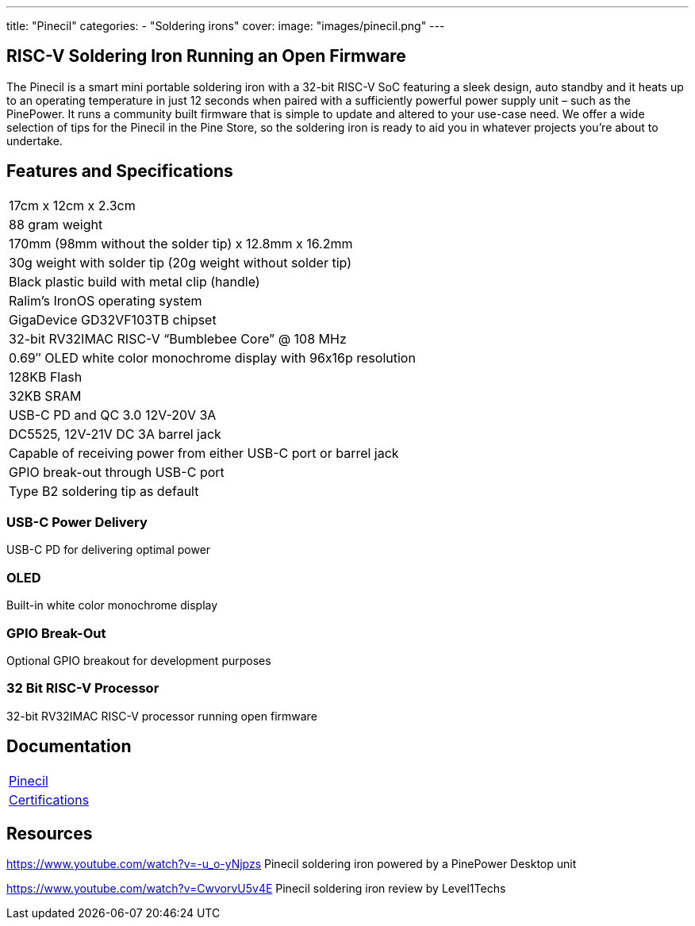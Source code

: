 ---
title: "Pinecil"
categories: 
  - "Soldering irons"
cover: 
  image: "images/pinecil.png"
---

== RISC-V Soldering Iron Running an Open Firmware

The Pinecil is a smart mini portable soldering iron with a 32-bit RISC-V SoC featuring a sleek design, auto standby and it heats up to an operating temperature in just 12 seconds when paired with a sufficiently powerful power supply unit – such as the PinePower. It runs a community built firmware that is simple to update and altered to your use-case need. We offer a wide selection of tips for the Pinecil in the Pine Store, so the soldering iron is ready to aid you in whatever projects you’re about to undertake.

== Features and Specifications

[cols="1"]
|===
| 17cm x 12cm x 2.3cm
| 88 gram weight
| 170mm (98mm without the solder tip)  x 12.8mm x 16.2mm
| 30g weight with solder tip (20g weight without solder tip)
| Black plastic build with metal clip (handle)
| Ralim’s IronOS operating system
| GigaDevice GD32VF103TB chipset
| 32-bit RV32IMAC RISC-V “Bumblebee Core” @ 108 MHz
| 0.69″ OLED white color monochrome display with 96x16p resolution
| 128KB Flash
| 32KB SRAM
| USB-C PD and QC 3.0 12V-20V 3A
| DC5525, 12V-21V DC 3A barrel jack
| Capable of receiving power from either USB-C port or barrel jack
| GPIO break-out through USB-C port
| Type B2 soldering tip as default
|===


=== USB-C Power Delivery

USB-C PD for delivering optimal power

=== OLED

Built-in white color monochrome display

=== GPIO Break-Out

Optional GPIO breakout for development purposes

=== 32 Bit RISC-V Processor

32-bit RV32IMAC RISC-V processor running open firmware

== Documentation

[cols="1"]
|===

| link:/documentation/Pinecil/[Pinecil]

| link:/documentation/Pinecil/Further_information/Certifications/[Certifications]
|===

== Resources

https://www.youtube.com/watch?v=-u_o-yNjpzs
Pinecil soldering iron powered by a PinePower Desktop unit

https://www.youtube.com/watch?v=CwvorvU5v4E
Pinecil soldering iron review by Level1Techs
